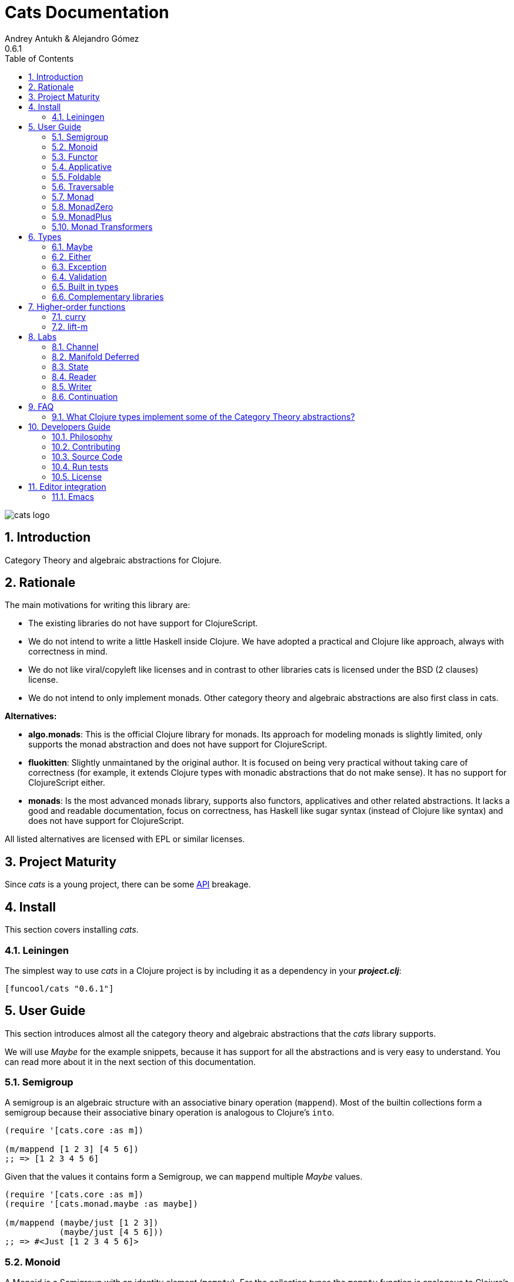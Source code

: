 = Cats Documentation
Andrey Antukh & Alejandro Gómez
0.6.1
:toc: left
:numbered:
:source-highlighter: pygments
:pygments-style: friendly

image:logo.png[cats logo]

== Introduction

Category Theory and algebraic abstractions for Clojure.


== Rationale

The main motivations for writing this library are:

* The existing libraries do not have support for ClojureScript.
* We do not intend to write a little Haskell inside Clojure. We have adopted a
  practical and Clojure like approach, always with correctness in mind.
* We do not like viral/copyleft like licenses and in contrast to other libraries
  cats is licensed under the BSD (2 clauses) license.
* We do not intend to only implement monads. Other category theory and algebraic abstractions
  are also first class in cats.


*Alternatives:*

* **algo.monads**: This is the official Clojure library for monads. Its approach for modeling
  monads is slightly limited, only supports the monad abstraction and does not have support for
  ClojureScript.
* **fluokitten**: Slightly unmaintaned by the original author. It is focused on being very practical
  without taking care of correctness (for example, it extends Clojure types with monadic abstractions
  that do not make sense). It has no support for ClojureScript either.
* **monads**: Is the most advanced monads library, supports also functors, applicatives and other
  related abstractions. It lacks a good and readable documentation, focus on correctness, has
  Haskell like sugar syntax (instead of Clojure like syntax) and does not have support for ClojureScript.

All listed alternatives are licensed with EPL or similar licenses.


== Project Maturity

Since _cats_ is a young project, there can be some link:api/index.html#id[API] breakage.


== Install

This section covers installing _cats_.


=== Leiningen

The simplest way to use _cats_ in a Clojure project is by including
it as a dependency in your *_project.clj_*:

[source,clojure]
----
[funcool/cats "0.6.1"]
----


== User Guide

This section introduces almost all the category theory and algebraic abstractions that the _cats_ library
supports.

We will use _Maybe_ for the example snippets, because it has support for all
the abstractions and is very easy to understand. You can read more about it in the next
section of this documentation.


=== Semigroup

A semigroup is an algebraic structure with an associative binary operation (`mappend`). Most of the builtin collections
form a semigroup because their associative binary operation is analogous to Clojure's `into`.

[source, clojure]
----
(require '[cats.core :as m])

(m/mappend [1 2 3] [4 5 6])
;; => [1 2 3 4 5 6]
----

Given that the values it contains form a Semigroup, we can `mappend` multiple _Maybe_ values.

[source, clojure]
----
(require '[cats.core :as m])
(require '[cats.monad.maybe :as maybe])

(m/mappend (maybe/just [1 2 3])
           (maybe/just [4 5 6]))
;; => #<Just [1 2 3 4 5 6]>
----


=== Monoid

A Monoid is a Semigroup with an identity element (`mempty`). For the collection types the `mempty`
function is analogous to Clojure's `empty`.

Given that the values it contains form a Semigroup, we can `mappend` multiple
_Maybe_, with Nothing being the identity element.

[source, clojure]
----
(require '[cats.core :as m])
(require '[cats.monad.maybe :as maybe])

(m/mappend (maybe/just [1 2 3])
           (maybe/nothing)
           (maybe/just [4 5 6])
           (maybe/nothing))
;; => #<Just [1 2 3 4 5 6]>
----


=== Functor

Let's dive into the functor. The Functor represents some sort of "computational context", and the
abstraction consists of one unique function: *fmap*.

.Signature of *fmap* function
[source, clojure]
----
(fmap [f fv])
----

The higher-order function *fmap* takes a plain function as the first parameter and
a value wrapped in a functor context as the second parameter. It extracts the
inner value, applies the function to it and returns the result wrapped in same type
as the second parameter.

But what is the *functor context*? It sounds more complex than it is. A Functor
wrapper is any type that acts as "Box" and implements the `Context` and `Functor` protocols.

.One good example of a functor is the *Maybe* type:
[source, clojure]
----
(require '[cats.monad.maybe :as maybe])

(maybe/just 2)
;; => #<Just 2>
----

The `just` function is a constructor of the Just type that is part of the Maybe monad.

Let's see one example of using *fmap* over a *just* instance:

.Example using fmap over *just* instance.
[source, clojure]
----
(require '[cats.core :as m])

(m/fmap inc (maybe/just 1))
;; => #<Just 2>
----

The *Maybe* type also has another constructor: `nothing`. It represents the absence of a value.
It is a safe substitute for `nil` and may represent failure.

Let's see what happens if we perform the same operation as the previous example over a *nothing*
instance:

.Example using fmap over *nothing*.
[source, clojure]
----
(m/fmap inc (nothing))
;; => #<Nothing >
----

Oh, awesome, instead of raising a `NullPointerException`, it just returns *nothing*. Another
advantage of using the functor abstraction, is that it always returns a result
of the same type as its second argument.

Let's see an example of applying fmap over a Clojure vector:

.Example using fmav over *vector*.
[source, clojure]
----
(require '[cats.builtin])

(m/fmap inc [1 2 3])
;; => [2 3 4]
----

The main difference compared to the previous example with Clojure's map function, is that
map returns lazy seqs no matter what collection we pass to it:

[source, clojure]
----
(type (map inc [1 2 3]))
;; => clojure.lang.LazySeq (cljs.core/LazySeq in ClojureScript)
----

But why can we pass vectors to the `fmap` function? Because some Clojure container types like vectors,
lists and sets, also implement the functor abstraction. See the section on built-in types for more information.


=== Applicative

Let's continue with applicative functors. The Applicative Functor represents
some sort of "computational context" like a plain Functor, but with the ability to
execute a function wrapped in the same context.

The Applicative Functor abstraction consists of two functions: *fapply* and
*pure*.

.Signature of *fapply* function
[source, clojure]
----
(fapply [af av])
----

NOTE: the *pure* function will be explained later.

The use case for Applicative Functors is roughly the same as for plain Functors: safe
evaluation of some computation in a context.

Let's see an example to better understand the differences between functor and
applicative functor:

Imagine you have some factory function that, depending on the language, returns a
greeter function, and you only support a few languages.


[source, clojure]
----
(defn make-greeter
  [^String lang]
  (condp = lang
    "es" (fn [name] (str "Hola " name))
    "en" (fn [name] (str "Hello " name))
    nil))
----

Now, before using the resulting greeter you should always defensively check if
the returned greeter is a valid function or a nil value.

Let's convert this factory to use the Maybe type:

[source, clojure]
----
(defn make-greeter
  [^String lang]
  (condp = lang
    "es" (just (fn [name] (str "Hola " name)))
    "en" (just (fn [name] (str "Hello " name)))
    (nothing)))
----

As you can see, this version of the factory differs only slightly from the
original implementation. And this tiny change gives you a new superpower: you
can apply the returned greeter to any value without a defensive nil check:

[source, clojure]
----
(fapply (make-greeter "es") (just "Alex"))
;; => #<Just "Hola Alex">

(fapply (make-greeter "en") (just "Alex"))
;; => #<Just "Hello Alex">

(fapply (make-greeter "it") (just "Alex"))
;; => #<Nothing >
----

Moreover, the applicative functor comes with the *pure* function, which allows
you to put some value in side-effect-free context of the current type.

Examples:

[source, clojure]
----
(require '[cats.monad.maybe :as maybe])

(pure maybe/maybe-monad 5)
;; => #<Just 5>
----

If you do not understand the purpose of the *pure* function, the next section
should clarify its purpose.

==== alet

One limitation of monadic bind is that all the steps are strictly sequential and
happen one at a time. This piece of code illustrates the usage of monadic bind:

[source, clojure]
----
(require '[cats.core :refer [bind return]])
(require '[cats.monad.maybe :refer [just]])

(bind (just 1)
      (fn [a]
        (bind (just 41)
              (fn [b]
                (return (+ a b))))))
;; => #<Just 42>
----

In the first call to `bind`, `(just 1)` and the anonymous function will be evaluated.
The call of the anonymous function performed by the first `bind` will cause the
evaluation of the `(just 41)` and the next anonymous function, which will be also
called to create the final result. Note that `(just 1)` and `(just 41)` are independent
and thus could be evaluated at the same time.

Here is the `mlet` version for reference and clarity:

[source, clojure]
----
(mlet [a (just 1)
       b (just 41)]
  (return (+ a b)))
;; => #<Just 42>
----

Now let's see the equivalent using `alet`:

[source, clojure]
----
(require '[cats.core :refer [alet]])

(alet [a (just 1)
       b (just 41)]
  (+ a b))
;; => #<Just 42>
----

Note that no `return` is used, this is because the `alet` body runs inside the applicative
context with `fapply`. This is roughly what `alet` desugars to:

[source, clojure]
----
(fapply (fn [a]
           (fn [b]
             (do
               (+ a b))))
         (just 1)
         (just 41))
;; => #<Just 42>
----

Note that now `(just 1)` and `(just 41)` are evaluated at the same time. This use of
`fapply` can be called "applicative bind" and in some cases is more efficient than monadic
bind. Furthermore, the `alet` macro splits the bindings into batches that have
dependencies only in previous values and evaluates all applicative values in the batch at
the same time.

This makes no difference at all for Maybe, but applicatives that have latency in their
calculations (for example promises that do an async computation) get a pretty good evaluation
strategy, which can minimize overall latency. In the next examples we use the
link:https://github.com/funcool/promissum[promissum] Clojure library. Similar results can
be achieved in ClojureScript with the link:https://github.com/funcool/promesa[promesa] library.

[source, clojure]
----
(require '[cats.core :as m])
(require '[promissum.core :as p])

(defn sleep-promise [wait]
  (p/promise (fn [deliver]
               (Thread/sleep wait)
               (deliver wait))))

;; note: deref-ing for blocking the current thread waiting for the promise being delivered
(time
 @(m/mlet [x (sleep-promise 42)
           y (sleep-promise 41)]
    (m/return (+ x y))))
;; "Elapsed time: 84.328182 msecs"
;; => 83

(time
 @(m/alet [x (sleep-promise 42)
           y (sleep-promise 41)]
    (+ x y)))
;; "Elapsed time: 44.246427 msecs"
;; => 83
----

Another example for illustrating dependencies between batches:

[source, clojure]
----
(time
 @(m/mlet [x (sleep-promise 42)
           y (sleep-promise 41)
           z (sleep-promise (inc x))
           a (sleep-promise (inc y))]
   (m/return  (+ z a))))
;; "Elapsed time: 194.253182 msecs"
;; => 85

(time
 @(m/alet [x (sleep-promise 42)
           y (sleep-promise 41)
           z (sleep-promise (inc x))
           a (sleep-promise (inc y))]
    (+ z a)))
;; "Elapsed time: 86.20699 msecs"
;; => 85
----


=== Foldable

The *Foldable* is a generic abstraction for data structures that can be folded. It consists
mainly on two functions: `foldl` and `foldr`. `foldl` is also known as `reduce` or `inject`
in other mainstream programming languages.


Both function have an identical signature and differ in how they traverse the data structure.
Let's look at a little example using `foldl`:

[source, clojure]
----
(foldl (fn [acc v] (+ acc v)) 0 [1 2 3 4 5])
;; => 15
----

You can observe that `foldl` is identical to the clojure `reduce` function:

[source, clojure]
----
(reduce (fn [acc v] (+ acc v)) 0 [1 2 3 4 5])
;; => 15
----

And the same operation can be done using `foldr`:

[source, clojure]
----
(foldr (fn [v wc] (+ v wc)) 0 [1 2 3 4 5])
;; => 15
----

The main difference between `foldl` and `reduce` is that `foldl` has a fixed arity so all
parameters are mandatory and `foldl` is a generic abstraction that can work with other
types apart from collections.

As we said previously, the `foldl` and `foldr` differ mainly on how they traverse the
data structure. Then, for understanding better how they work internally, let's see a
graphical representation of the `foldl` execution model:

[source, text]
----
((((acc⊕1)⊕2)⊕3)⊕4)⊕5
----

In contrast to the `foldr` internal execution model:

[source, text]
----
1⊕(2⊕(3⊕(4⊕(5⊕(wc)))))
----

In languages with strict argument evaluation, `foldr` does not have many
applications because when the data structure to fold grows it tends to consume all the
stack (causing the well known stack overflow). In case of Clojure, the unique obvious
case of using foldr is for small datastructures or lazy sequences.

[source, clojure]
----
(m/foldr #(cons (inc %1) %2) '() (into [] (range 100000)))
;; => StackOverflowError

;; The same operation but using lazyseqs works as expected
(m/foldr #(cons (inc %1) %2) '() (map identity (range 100000)))
;; => (1 2 3 4 ...)
----

The *Foldable* abstraction is already implemented for cloure vectors and lazy seqs plus
the cats maybe, either and validation types. Let see an example how it behaves with maybe:

[source, clojure]
----
(m/foldl #(m/return (+ %1 %2)) 1 (maybe/just 1))
;; => #<Just 1>

(m/foldl #(m/return (+ %1 %2)) 1 (maybe/nothing))
;; => 1
----

It there also other fold functions that are implemented in terms of the basic `foldl`
or `foldr` that can be *foldm* and *foldmap*. At this moment, cats comes only with
*foldm*.

The *foldm* function in analgous to the `foldl` in terms of how it does the fold operation,
with the difference that is aware of the monad context. Or in other terms, it works with
reducing function that return monad types.

Let see an example:

[source, clojure]
----
(defn m-div
  [x y]
  (if (zero? y)
    (maybe/nothing)
    (maybe/just (/ x y))))


(m/foldm m-div 1 [1 2 3])
;; => #<Just 1/6>


(m/foldm m-div 1 [1 0 3])
;; => #<Nothing>
----

=== Traversable

The *Traversable* is a generic abstraction for data structures that can be traversed from
left to right, running an Applicative action for each element. Traversables must also be
Functors and Foldables.

Note that, since Traversables use the Applicative's `pure` operation, the context of the
applicative must be set when using the `traverse` function.

Let's look at an example: we have a vector with numbers that we want to map to a Maybe value,
and we want to aggregate the result in a Maybe. If any of the actions fails (is Nothing) the
resulting aggregate will be Nothing, but if all succeed we preserve the vector's structure
inside a Just value.

First of all, we define the function that will transform a number to a Maybe. Our function will
wrap the value in a Just if it's even and in a Nothing if it's not:

[source, clojure]
----
(require '[cats.monad.maybe :as maybe])

(defn just-if-even
  [n]
  (if (even? n)
    (maybe/just n)
    (maybe/nothing)))
----

Now that we have a function that maps a value to the Maybe Applicative, we can traverse a vector
of numbers and aggregate a Maybe value. The applicatives will be evaluated from left to right using
the applicative's `fapply`.

[source, clojure]
----
(require '[cats.core :as m])
(require '[cats.context :as ctx])

(ctx/with-context maybe/context
  (m/traverse just-if-even []))
;; => #<Just []>

(ctx/with-context maybe/context
  (m/traverse just-if-even [2 4]))
;; => #<Just [2 4]>

(ctx/with-context maybe/context
  (m/traverse just-if-even [1 2]))
;; => #<Nothing >

(ctx/with-context maybe/context
  (m/traverse just-if-even [2 3]))
;; => #<Nothing >
----

Maybe is not that much of an interesting applicative, let's see an example of using the Validation
applicative to validate a vector of values aggregating the results, be them success or failure.

First we will define a validation function that, given a number, will succed if it's even. If it's
odd, it will fail and record the failure in the map monoid from value to the error type (`:not-even`).

[source, clojure]
----
(require '[cats.applicative.validation :as v])

(defn valid-if-even
  [n]
  (if (even? n)
    (v/ok n)
    (v/fail {n :not-even})))
----

Now let's try it with some vectors to see how failures are aggregated:

[source, clojure]
----
(require '[cats.core :as m])
(require '[cats.context :as ctx])

(ctx/with-context v/context
  (m/traverse valid-if-even []))
;; => #<Ok []>

(ctx/with-context v/context
  (m/traverse valid-if-even [2 4]))
;; => #<Ok [2 4]>

(ctx/with-context v/context
  (m/traverse valid-if-even [1 2]))
;; => #<Fail {1 :not-even}>

(ctx/with-context v/context
  (m/traverse valid-if-even [2 3 4 5]))
;; => #<Fail {3 :not-even, 5 :not-even}>
----


=== Monad

Monads are the most discussed programming concept to come from category theory. Like functors and
applicatives, monads deal with data in contexts.

Additionally, monads can also transform contexts by unwrapping data, applying functions to it and
putting new values in a completely different context.

The monad abstraction consists of two functions: *bind* and *return*

.Bind function signature.
[source,clojure]
----
(bind [mv f])
----

As you can see, bind works much like a Functor but with inverted arguments. The main difference is
that in a monad, the function is responsible for wrapping a returned value in a context.

.Example usage of the bind higher-order function.
[source,clojure]
----
(m/bind (maybe/just 1)
        (fn [v] (maybe/just (inc v))))
;; => #<Just 2>
----

One of the key features of the bind function is that any computation executed within the context of
bind (monad) knows the context type implicitly. With this, if you apply some computation over some
monadic value and you want to return the result in the same container context but don't know
what that container is, you can use `return` or `pure` functions:

.Usage of return function in bind context.
[source,clojure]
----
(m/bind (maybe/just 1)
        (fn [v]
          (m/return (inc v))))
;; => #<Just 2>
----

The `return` or `pure` functions, when called with one argument, try to use the dynamic scope context
value that's set internally by the `bind` function. Therefore, you can't use them with one argument outside of a `bind` context.

We now can compose any number of computations using monad *bind*
functions. But observe what happens when the number of computations increases:

.Composability example of bind function.
[source, clojure]
----
(m/bind (maybe/just 1)
        (fn [a]
          (m/bind (maybe/just (inc a))
                  (fn [b]
                    (m/return (* b 2))))))
----

This can quickly lead to callback hell. To solve this, _cats_ comes with a powerful
macro: *mlet*

.Previous example but using *mlet* macro.
[source, clojure]
----
(m/mlet [a (maybe/just 1)
         b (maybe/just (inc a))]
  (m/return (* b 2)))
----

NOTE: If you are coming from Haskell, mlet represents the *do-syntax*.


If you want to use regular (non-monadic) let bindings inside an `mlet` block, you can do so using
`:let` and a binding vector inside the mlet bindings:

[source, clojure]
----
(m/mlet [a (maybe/just 1)
         b (maybe/just (inc a))
         :let [z (+ a b)]]
  (m/return (* z 2)))
----


=== MonadZero

Some monads also have the notion of an identity element analogous to that of Monoid. When calling `bind` on a identity element
for a monad, the same value is returned. This means that whenever we encounter the identity element in a monadic composition it will
short-circuit.

For the already familiar Maybe type the identity element is Nothing:

[source, clojure]
----
(require '[cats.core :as m])
(require '[cats.monad.maybe :as maybe])

(m/mzero maybe/maybe-monad)
;; => #<Nothing >
----

Having an identity element we can make a monadic composition short-circuit using a predicate:

[source, clojure]
----
(require '[cats.core :as m])
(require '[cats.monad.maybe :as maybe])

(m/bind (maybe/just 1)
        (fn [a]
          (m/bind (if (= a 2)
                    (m/return nil)
                    (m/mzero))
                  (fn [_]
                    (m/return (* a 2))))))
;; => #<Nothing >
----

As you can see in the above example the predicate `(= a 2)` returns either a monadic value `(m/return nil)` or the identity value
for the maybe monad. This can be captured in a function, which is available in `cats.core` namespace:

[source, clojure]
----
(defn guard
  [b]
  (if b
    (return nil)
    (mzero)))
----

The above example could be rewritten as:

[source, clojure]
----
(require '[cats.core :as m])
(require '[cats.monad.maybe :as maybe])

(m/bind (maybe/just 1)
        (fn [a]
          (m/bind (m/guard (= a 2))
                  (fn [_]
                    (m/return (* a 2))))))
;; => #<Nothing >
----

`mlet` has support for using guards using a `:when` clause, analogous to the one used in `for`. We could rewrite the above example
using `bind` with `mlet` and `:when`:

[source, clojure]
----
(require '[cats.core :as m])
(require '[cats.monad.maybe :as maybe])

(m/mlet [a (maybe/just 1)
         :when (= a 2)]
   (m/return (* a 2)))
;; => #<Nothing >
----

Any monadic type that implements `MonadZero` can be combined with guards inside `mlet` bindings.

=== MonadPlus

MonadPlus is a complementary abstraction for Monads that support an associative binary operation, analogous to that of a
Semigroup. If the monad implements the MonadZero and MonadPlus protocols it forms a monoid.

For the Maybe type, `mplus` acts similarly to a logical OR that treats `Nothing` values as falsey.

[source, clojure]
----
(require '[cats.core :as m])
(require '[cats.monad.maybe :as maybe])

(m/mplus (maybe/nothing))
;; => #<Nothing >

(m/mplus (maybe/nothing) (maybe/just 1))
;; => #<Just 1>

(m/mplus (maybe/just 1) (maybe/just 2))
;; => #<Just 1>
----


=== Monad Transformers

==== Motivation

We can combine two functors and get a new one automatically. Given any two functors _a_ and _b_,
we can implement a generic `fmap` for the type _a (b Any)_, we'll call it fmap2:

[source, clojure]
----
(ns functor.example
  (:require [cats.core :refer [fmap]]
            [cats.builtin]
            [cats.monad.maybe :refer [just]]))

(defn fmap2
  [f fv]
  (fmap (partial fmap f) fv))

; Here, 'a' is [] and 'b' is Maybe, so the type of the
; combined functor is a vector of Maybe values that could
; contain a value of any type.
(fmap2 inc [(maybe/just 1) (maybe/just 2)])
;; => [#<Just 2> #<Just 3>]
----

However, monads don't compose as nicely as functors do. We have to actually implement
the composition ourselves.

In some circumstances we would like combine the effects of two monads into another one. We call the
resulting monad a monad transformer, which is the composition of a "base" and "inner" monad. A
monad transformer is itself a monad.


==== Using monad transformers

Let's combine the effects of two monads: State and Maybe. We'll create the transformer
using State as the base monad since we want the resulting type to be a stateful computation
that may fail: `s -> Maybe (a, s)`.

Almost every monad implemented in _cats_ has a monad transformer for combining it with
any other monad. The transformer functions take a Monad as their argument and they
return a reified MonadTrans:

[source, clojure]
----
(ns transformers.example
  (:require [cats.core :as m]
            [cats.data :as data]
            [cats.monad.maybe :as maybe]
            [cats.labs.state :as state]))

(def maybe-state
  (state/state-transformer maybe/maybe-monad))

(m/with-monad maybe-state
  (state/run-state (m/return 42) {}))
;; => #<Just #<Pair [42 {}]>>
----

As we can see in the example below, the return of the `maybe-state` monad creates a stateful
function that yields a Maybe containing a pair (value, next state).

You probably noticed that we had to wrap the state function invocation with `cats.core/with-monad`.
When working with monad transformers, we have to be explicit about what monad we are using to implement
the binding policy since there is no way to distinguish values from a transformer type from those of
a regular monad.

The `maybe-state` monad combines the semantics of both State and Maybe.


== Types

=== Maybe

This is one of the two most used monad types (also known as Optional in other programming
languages).

The Maybe monad represents encapsulation of an optional value; e.g. it is used as the return type
of functions which may or may not return a meaningful value when they are applied. It consists
of either an empty constructor (called None or Nothing), or a constructor
encapsulating the original data type A (e.g. Just A or Some A).

_cats_, implements two types:

- `Just` that represents a value in a context.
- `Nothing` that represents the abscense of value.

.Example creating instances of `Just` and `Nothing` types:
[source, clojure]
----
(maybe/just 1)
;; => #<Just 1>

(maybe/nothing)
;; => #<Nothing >
----

There are other useful functions for working with maybe monad types in the same namespace.
See the API documentation for a full list of them. But here we will explain a little relevant subset
of them.

We mentioned above that *fmap* extracts the value from a functor context. You will also want to
extract values wrapped by *just* and you can do that with *from-maybe*.

As we said previously, the Just or Nothing instances act like wrappers and in some circumstances
you will want extract the plain value from them. cats offers the `from-maybe` function for that.

.Example using *from-maybe* to extract values wrapped by *just*.
[source, clojure]
----
(maybe/from-maybe (maybe/just 1))
;; => 1

(maybe/from-maybe (maybe/nothing))
;; => nil

(maybe/from-maybe (maybe/nothing) 42)
;; => 42
----

The `from-maybe` function is a specialized version of a more generic one: `cats.core/extract`.
The generic version is a polymorphic function and will also work with different
types of different monads.

For interoperability with Clojure and ClojureScript's `IDeref` abstraction, maybe values are
derrefable.

.Example using *deref* to extract values wrapped by *just*.
[source, clojure]
----
(deref (maybe/just 1))
;; => 1

(deref (maybe/nothing))
;; => nil
----

=== Either

Either is another type that represents a result of a computation, but (in contrast with maybe)
it can return some data with a failed computation result.

In _cats_ it has two constructors:

- `(left v)`: represents a failure.
- `(right v)`: represents a successful result.

.Usage example of *Either* constructors.
[source, clojure]
----
(require '[cats.monad.either :refer :all])

(right :valid-value)
;; => #<Right [:valid-value :right]>

(left "Error message")
;; => #<Either [Error message :left]>
----

NOTE: Either is also (like Maybe) a Functor, Applicative Functor and Monad.

Like Maybe, Either values can be dereferenced returning the value they contain.


=== Exception

Also known as the Try monad, as popularized by Scala.

It represents a computation that may either result in an exception or return a successfully computed
value. Is very similar to the Either monad, but is semantically different.

It consists of two types: Success and Failure. The Success type is a simple
wrapper, like Right of the Either monad. But the Failure type is slightly different
from Left, because it always wraps an instance of Throwable (or any value in cljs since you can
throw arbitrary values in the JavaScript host).

The most common use case of this monad is to wrap third party libraries that use standard Exception
based error handling. Under normal circumstances, however, you should use Either instead.

It is an analogue of the try-catch block: it replaces try-catch's stack-based error handling with
heap-based error handling. Instead of having an exception thrown and having to deal with it immediately
in the same thread, it disconnects the error handling and recovery.

.Usage example of *try-on* macro.
[source, clojure]
----
(require '[cats.monad.exception :as exc])

(exc/try-on 1)
;; => #<Success [1]>

(exc/try-on (+ 1 nil))
;; => #<Failure [#<NullPointerException java.lang.NullPointerException>]>
----

_cats_ comes with other syntactic sugar macros: `try-or-else` that returns a default value if a
computation fails, and `try-or-recover` that lets you handle the return value when executing a
function with the exception as first parameter.

.Usage example of `try-or-else` macro.
[source, clojure]
----
(exc/try-or-else (+ 1 nil) 2)
;; => #<Success [2]>
----

.Usage example of `try-or-recover` macro.
[source, clojure]
----
(exc/try-or-recover (+ 1 nil)
                    (fn [e]
                      (cond
                        (instance? NullPointerException e) 0
                        :else 100)))
;; => #<Success [0]>
----

The types defined for the Exception monad (Success and Failure) also implement the Clojure IDeref
interface, which allows library development using monadic composition without forcing a user of
that library to use or understand monads.

That is because when you dereference the failure instance, it will reraise the
enclosed exception.

.Example dereferencing a failure instance
[source, clojure]
----
(def f (exc/try-on (+ 1 nil)))

@f
;; => NullPointerException   clojure.lang.Numbers.ops (Numbers.java:961)
----


=== Validation

The validation type is similar to the Either or Exception types except that it
doesn't implement a Monad instance. It has two constructors: `ok` and `fail`,
representing success and failure respectively.

[source, clojure]
----
(require '[cats.applicative.validation :as v])
(require '[cats.core :as m])

(v/ok 42)
;; => #<Ok 42>

(v/fail [])
;; => #<Fail []>
----

It implements the Applicative protocol, and its intended usage is as an Applicative. Applying Validation
values together errs on the side of the failure, and applying failures together aggregates their values
using the Semigroup's `mappend` function.

[source, clojure]
----
(require '[cats.applicative.validation :as v])
(require '[cats.core :as m])

(m/fapply (v/ok 42) (v/fail "OH NOES"))
;; => #<Fail "OH NOES">

;; Note that `<*>` is a variadic fapply
(m/<*> (v/ok 42)
       (v/fail {:foo "bar"})
       (v/fail {:baz "fubar"})
       (v/ok 99))
;; => #<Fail {:baz "fubar", :foo "bar"}>
----


=== Built in types

Some of the abstractions in _cats_ are implemented for built-in types but you can't use them directly. First,
you must load the `cats.builtin` namespace:

[source, clojure]
----
(use 'cats.builtin)
(require '[cats.core :as m])

(m/fmap inc [1 2 3 4])
;; => [2 3 4 5]
----


==== nil

Given the fact that `nil` is both a value and a type, we have extended the `nil` type to be equivalent
to Maybe monad's `Nothing`. This means that you can use `nil` as if were a `Just` instance like in the
following example:

[source, clojure]
----
(use 'cats.builtin)
(require '[cats.core :as m])
(require '[cats.monad.maybe :as maybe])

(m/mlet [x (maybe/just 42)
         y nil]
  (m/return (+ x y)))
;; => nil
----

As you can see, the `mlet` short-circuits when encountering a `nil` value.


==== Vector

Clojure vectors also participate in several of the abstractions implemented in _cats_, most notably
as a monad. Compare the following `for` comprehension:

[source, clojure]
----
(for [x [1 2]
      y [3 4 5]]
   (+ x y))
;; => (4 5 6 5 6 7)
----

with the equivalent using _mlet_:

[source, clojure]
----
(use 'cats.builtin)
(require '[cats.core :as m])

(m/mlet [x [1 2]
         y [3 4 5]]
  (m/return (+ x y)))
;; => [4 5 6 5 6 7]
----

Note the symmetry between `for` and `mlet`. This is not accidental, both are what is called a monad comprehension,
the difference is that `for` is limited to sequences and `mlet` can work with arbitrary monads.

Also, since `mlet` desugars into calls to the Monad's `bind` function, its result keeps the type of the monadic values.


==== Lazy sequences

Lazy sequences implement the same abstractions as vectors with practically an identical implementation. If you don't need
the results right away or are interested in a subset of the final results, you can use lazy sequence comprehensions.

Using `mlet` with lazy sequences yields exactly the same result as using `for`:

[source, clojure]
----
(use 'cats.builtin)
(require '[cats.core :as m])

(m/mlet [x (lazy-seq [1 2])
         y (lazy-seq [3 4 5])]
  (m/return (+ x y)))
;; => (4 5 6 5 6 7)
----


==== Set

Sets implement almost every abstraction in _cats_, from Semigroup to Monad.

[source, clojure]
----
(use 'cats.builtin)
(require '[cats.core :as m])

(m/pure set-monad 42)
;; => #{42}

(m/fmap inc #{1 2 3 4})
;; => #{4 3 2 5}

(m/bind #{1 2 3}
        (fn [v] #{v (inc v)}))
;; => #{1 4 3 2}
----


==== Map

Maps implement the _Semigroup_ protocol, since we can use `merge` as their associative binary operation. Using
`mappend` on maps is a way to merge them together:

[source, clojure]
----
(use 'cats.builtin)
(require '[cats.core :as m])

(m/mappend {:a "A"} {:b "B"})
;; => {:a "A", :b "B"}
----

Since we can consider the empty map an identity element for the `mappend` associative binary operation maps also
implement _Monoid_ and the `mempty` function gives an empty map.


=== Complementary libraries

Some monads are defined as separated package to avoid additional
and unnecesary dependencies to cats. Also, there are some libraries
that build higher-level abstractions on top of what cats offers.

* Promise monad (ClojureScript): https://github.com/funcool/promesa
* Promise monad (Clojure): https://github.com/funcool/promissum
* Concurrent data fetching: https://github.com/kachayev/muse


== Higher-order functions

=== curry

The first combinator that _cats_ provides is a `curry` macro. Given a function, it can convert it to a curried
versions of itself. The generated function will accept parameters until all the expected parameters are given.
Let's see some examples of a curried function in action:

[source, clojure]
----
(require '[cats.core :as m])

(defn add [a b c]
  (+ a b c))

(def curried-add (m/curry add))

(= curried-add (curried-add))
;; => true

(= (curried-add 1 2 3) 6)
;; => true

(= ((curried-add 1) 2 3) 6)
;; => true

(= ((curried-add 1 2) 3) 6)
;; => true
----

As you can see above, since the original `add` has a single arity (3) and is fixed (i.e. it doesn't accept a variable
number of arguments), the `curry` macro was able to generate a curried function with the correct number of parameters.

This doesn't mean that functions with multiple arities or variadic arguments can't be curried but an arity for the
curried function must be given:

[source, clojure]
----
(require '[cats.core :as m])

(def curried+ (m/curry 3 +))

(= curried+ (curried+))
;; => true

(= (curried+ 1 2 3) 6)
;; => true

(= ((curried+ 1) 2 3) 6)
;; => true

(= ((curried+ 1 2) 3) 6)
;; => true
----

Curried functions are very useful in combination with the applicative's `fapply` operation, since we can curry
a function and use applicatives for building up results with context-specific effects.

[source, clojure]
----
(require '[cats.core :as m])
(require '[cats.monad.maybe :refer [just nothing]])

(def curried+ (m/curry 3 +))

(m/fapply (just curried+) (just 1) (just 2) (just 3))
;; => #<Just 6>

(m/fapply (just curried+) (just 1) (just 2) (nothing))
;; => #<Nothing >

(m/fapply (just curried+) (just 1) nil (just 3))
;; => nil

(m/fapply (m/fmap curried+ (just 1)) (just 2) (just 3))
;; => #<Just 6>

(m/<*> (m/<$> curried+ (just 1)) (just 2) (just 3))
;; => #<Just 6>
----


=== lift-m

The `lift-m` macro is a combinator for promoting functions that work on regular values to work on monadic values
instead. It uses the monad's bind operation under the hood and, like `curry`, can be used without specifying arity
if the function we are lifting has a fixed and a single arity:

[source, clojure]
----
(require '[cats.core :as m])
(require '[cats.monad.maybe :refer [just nothing]])

(defn add [a b c]
  (+ a b c))

(def add-m (m/lift-m add))

(add-m (just 1) (just 2) (just 3))
;; => #<Just 6>

(add-m (just 1) (nothing) (just 3))
; => #<Nothing >

(add-m (just 1) nil (just 3))
;; => nil
----

Like with `curry`, we must provide an arity in case we are lifting a function that has multiple arities or is
variadic:

[source, clojure]
----
(require '[cats.core :as m])
(require '[cats.monad.maybe :refer [just nothing]])

(def add-m (m/lift-m 3 +))

(add-m (just 1) (just 2) (just 3))
;; => #<Just 6>

(add-m (just 1) (nothing) (just 3))
; => #<Nothing >

(add-m (just 1) nil (just 3))
;; => nil
----

Note that you can combine both `curry` and `lift-m` to get curried functions that work on monadic types using
the `curry-lift-m` macro. The arity is mandatory when using this macro:

[source, clojure]
----
(require '[cats.core :as m])
(require '[cats.monad.maybe :refer [just nothing]])

(def curried-add-m (m/curry-lift-m 3 +))

(curried-add-m (just 1) (just 2) (just 3))
;; => #<Just 6>

((curried-add-m (just 1)) (just 2) (just 3))
;; => #<Just 6>

((curried-add-m (just 1) (just 2)) (just 3))
;; => #<Just 6>
----


== Labs

This section intends to explain different kind of extra features that can be found under
*cats.labs* namespace. The fact that they are here because they are experimental, requires external
dependencies or simply does not have much application in clojure(script).

In any case the state of each module will be notified on the start of the each section.


=== Channel

*Status:* Experimental

This namespace exposes the ability to use the *core.async* channel as monadic type and in
consequence use it in `mlet` or `alet` macros.

Before use it, you should add core.async to your dependencies:

[source, clojure]
----
[org.clojure/core.async "0.1.346.0-17112a-alpha"]
----

Now, let see some code. This will allow you understand how it can be used and why this
integration between cats and core.async matters. At first step we will go to define a
function that emulates whatever asynchronous task, that for our case it's consist in a
just sleep operation:

[source, clojure]
----
(require 'cats.labs.channel)

(defn async-call
  "A function that emulates some asynchronous call."
  [n]
  (a/go
    (println "---> sending request" n)
    (a/<! (a/timeout n))
    (println "<--- receiving request" n)
    n))
----

Now, instead of using the `go` macro, just use a `let` like bindings with the help of the
*mlet* macro for bind values to asyncrhonous calls:

[source, clojure]
----
(time
 (<!! (m/mlet [x (async-call 200)
               y (async-call 100)]
        (m/return (+ x y)))))
;; ---> sending request 200
;; <--- receiving request 200
;; ---> sending request 100
;; <--- receiving request 100
;; "Elapsed time: 202.236804 msecs"
;; => 200
----

Here we can observe few things:

* The asynchronous calls are made serially.
* We are calling a function that return a channel and bind its value to a symbol.
* At the end, an operation is performed with the `mlet` bindings.
* The `mlet` macro also returns a channel.

The main difference with the default clojure `let`, is that the bindings are already plain
values (not channels). The take! operation is already performed automatically by the
`mlet`. This kind of behavior will make you fully asynchronous code looks like
synchronous code.

But, cats also comes with `alet` that has identical aspect to the previously used `mlet`
macro, but it has some advantages over it. Let see an example:

[source, clojure]
----
(time
  (a/<!! (m/alet [x (async-call 100)
                  y (async-call 100)]
            (+ x y)))))

;; ---> sending request 100
;; ---> sending request 100
;; <--- receiving request 100
;; <--- receiving request 100
;; "Elapsed time: 101.06644 msecs"
;; => 200
----

And here we can observe few things:

* The asynchronous calls are made in parallel.
* The total time of processing is half less of if we use `mlet`.
* The `return` function is not used because `alet` evaluates the body in the context
  of the applicative.

The alet is a powerfull macro that analyzes the dependencies between bindings and executes
the expressions in batches resultin in a very atractive feature for asynchronous calls.

Here an other examples that shows in a clearly way how the batches are executed:

[source, clojure]
----
(time
 (a/<!! (m/alet [x (async-call 120)
                 y (async-call 130)
                 z (async-call (- x 100))
                 u (async-call (- y 100))
                 t (async-call (inc u))]
          z))))
;; ---> sending request  130
;; ---> sending request  120
;; <--- receiving request  120
;; <--- receiving request  130
;; ---> sending request  20
;; ---> sending request  30
;; <--- receiving request  20
;; <--- receiving request  30
;; ---> sending request  31
;; <--- receiving request  31
;; "Elapsed time: 194.536235 msecs"
;; => 20
----


=== Manifold Deferred

*Status:* Experimental

This namespace exposes the ability to use the *manifold* deferred as monadic type and in
consequence use it in `mlet` or `alet` macros.

Before use it, you should add manifold to your dependencies:

[source, clojure]
----
[manifold "0.1.0"]
----

Now, let see some code. This will allow you understand how it can be used and why this
integration between cats and manifold matters. At first step we will go to define a
function that emulates whatever asynchronous task, that for our case it's consist in a
just sleep operation:

For demostration purposes, let's define a function that emulates the asyncrhonous
call:

[source, clojure]
----
(require '[cats.labs.manifold :as mf]
         '[manifold.deferred :as d])

(defn async-call
  "A function that emulates some asynchronous call."
  [n]
  (d/future
    (println "---> sending request" n)
    (Thread/sleep n)
    (println "<--- receiving request" n)
    n))
----

Now, the manifold deferreds can participate in the monad/applicative abstractions
using `mlet` and `alet` respectivelly.

.Example using manifold deferred with `mlet`.
[source, clojure]
----
(time
  @(m/mlet [x (async-call 200)
            y (async-call 100)]
     (m/return (+ x y)))))
;; ---> sending request 200
;; <--- receiving request 200
;; ---> sending request 100
;; <--- receiving request 100
;; "Elapsed time: 202.236804 msecs"
;; => 200
----


If you are familiar with manifold's `let-flow` macro, the cats `alet` serves for almost
identical purpose, with difference that `alet` is defined as generic abstraction
instread of a specific purpose macro.

.Example using manifold deferred with `alet`.
[source, clojure]
----
(time
  @(m/alet [x (async-call 100)
            y (async-call 100)]
     (+ x y)))))

;; ---> sending request 100
;; ---> sending request 100
;; <--- receiving request 100
;; <--- receiving request 100
;; "Elapsed time: 101.06644 msecs"
;; => 200
----


=== State

*Status:* Experimental

The State monad is one of the special cases of monads most commonly used in
Haskell. It has several purposes including: lazy computation, composition, and
maintaining state without explicitly passing it to every function manualy.

The de-facto monadic type of the state monad is a plain function. A function
represents a computation as is (without executing it). Obviously, a function
should have some special characteristics to work in monad state composition.

.Valid function for the state monad
[source, clojure]
----
(fn [state]
  "Takes a state as argument and returns a vector
  with the first element being the processed value and
  the second element being the new transformed state."
  (let [newvalue (first state)
        newstate (next state)]
    [newvalue newstate]))
----

You just saw an example of the low-level primitive state monad. For basic usage
you do not need to write your own functions, just use some helpers that _cats_ provides.

Let's look at one example before explaining the details:

.Lazy composition of computations
[source, clojure]
----
(require '[cats.core :as m])
(require '[cats.labs.state :as st])

(m/mlet [state (st/get-state)
         _     (st/put-state (next state))]
  (m/return (first state)))
;; => #<State cats.labs.state.State@2eebabb6>
----

At the moment of evaluation in the previous expression, nothing of what we have defined
is executed. But instead of returning the unadorned final value of the computation,
a strange/unknown object of type *State* is returned.

The State type is simply a wrapper for Clojure functions, nothing more.

Now, it's time to execute the composed computation. We can use one of the following
functions exposed by _cats_ for that: `run-state`, `eval-state` and `exec-state`.

- `run-state` executes the composed computation and returns both the value and the
  final state.
- `eval-state` executes the composed computation and returns the resulting
  value, discarding the state.
- `exec-state` executes the composed computation and returns only the resulting
  state, ignoring the resulting value.

.Example of resuls of using the previosly listed functions
[source, clojure]
----
(m/run-state s [1 2 3])
;; => #<Pair [1 (2 3)]>

(m/eval-state s [1 2 3])
;; => 1

(m/exec-state s [1 2 3])
;; => (2 3)
----

The `run-state` function returns an instance of the Pair type. The Pair type acts like any other seq in
Clojure with the exception that it can only contain two values.


=== Reader

*Status:* Experimental

The reader monad is another commonly used monad in Haskell. It's used for gluing together computations that
depend on a read-only environment. As with the state monad, we don't have to thread the environment manualy
since the monadic bind does it for us. The type of the reader monad are one-argument functions.

The Reader type is analogous to State, simply a wrapper for regular Clojure functions. If we want our functions
to participate in the reader abstraction we have to wrap them in a Reader instance.

.Valid function for the reader monad
[source, clojure]
----
(require '[cats.labs.reader :as r])

(def start-server
  (r/reader
    (fn [env]
      "Takes an environment with options as an argument and runs a web
       server in the address specified by `:host` and `:port`."
      (run-http-server (:host env) (:port env)))))
----

cats provides a few reader functions already. `ask` is the simplest reader, simply returns the environment. We
can execute readers using the `run-reader` function which accepts a reader and an environment.

.Example of running the ask reader
[source, clojure]
----
(require '[cats.labs.reader :as r])

(r/run-reader r/ask [1 2 3])
;; => [1 2 3]
----

Let's use `mlet` for building new readers out of existing ones:

.Example of composing reader computations
[source, clojure]
----
(require '[cats.core :as m])
(require '[cats.labs.reader :as r])

(m/mlet [env r/ask]
  (m/return (inc env)))
;; => #<Reader cats.labs.reader.Reader@2eebabb6>
----

We can then run it using `run-reader`:

.Example of composing reader computations
[source, clojure]
----
(require '[cats.core :as m])
(require '[cats.labs.reader :as r])

(r/run-reader (m/mlet [env r/ask]
                (m/return (inc env)))
              41)
;; => 42
----

We can also alter the reader's environment in a context using the `local` function which given a function and
a reader returns a new reader whose environment is the result of applying the first function given to `local` to
the original environment. Let's see it in action to understand it better:

.Example of composing reader computations
[source, clojure]
----
(require '[cats.core :as m])
(require '[cats.labs.reader :as r])

(r/run-reader (m/mlet [env (r/local #(* 2 %) r/ask)]
                (m/return (+ env 2)))
              20)
;; => 42
----

Note that since we executed `ask` with the function `#(*2 %)` altering its original environment (20), the resulting
`env` value is two times the original environment.


=== Writer

*Status:* Experimental


TODO
////
The writer monad comes from Haskell too. It's used for accumulating a log together with the values generated by
computations. As with the state and reader monads, we don't have to explicitly thread the log manually since
the monadic bind takes care of that. The type
////


=== Continuation

*Status:* Experimental

TODO


== FAQ

=== What Clojure types implement some of the Category Theory abstractions?

In contrast to other similar libraries in Clojure, _cats_ doesn't intend to extend Clojure types
that don't act like containers. For example, Clojure keywords are values but can not be containers so
they should not extend any of the previously explained protocols.


.Summary of Clojure types and implemented protocols
[options="header"]
|==========================================================================================
| Name     | Implemented protocols
| sequence | Semigroup, Monoid, Functor, Applicative, Monad, MonadZero, MonadPlus, Foldable
| vector   | Semigroup, Monoid, Functor, Applicative, Monad, MonadZero, MonadPlus, Foldable
| hash-set | Semigroup, Monoid, Functor, Applicative, Monad, MonadZero, MonadPlus
| hash-map | Semigroup, Monoid
|==========================================================================================


== Developers Guide

=== Philosophy

Five most important rules:

- Beautiful is better than ugly.
- Explicit is better than implicit.
- Simple is better than complex.
- Complex is better than complicated.
- Readability counts.

All contributions to _cats_ should keep these important rules in mind.


=== Contributing

Unlike Clojure and other Clojure contributed libraries, _cats_ does not have many
restrictions for contributions. Just open an issue or pull request.


=== Source Code

_cats_ is open source and can be found on link:https://github.com/funcool/cats[github].

You can clone the public repository with this command:

[source,text]
----
git clone https://github.com/funcool/cats
----

=== Run tests

For running tests just execute this:

[source, text]
----
lein test
----


=== License

[source,text]
----
Copyright (c) 2014-2015 Andrey Antukh <niwi@niwi.nz>
Copyright (c) 2014-2015 Alejandro Gómez <alejandro@dialelo.com>

All rights reserved.

Redistribution and use in source and binary forms, with or without
modification, are permitted provided that the following conditions are met:

* Redistributions of source code must retain the above copyright notice, this
  list of conditions and the following disclaimer.

* Redistributions in binary form must reproduce the above copyright notice,
  this list of conditions and the following disclaimer in the documentation
  and/or other materials provided with the distribution.

THIS SOFTWARE IS PROVIDED BY THE COPYRIGHT HOLDERS AND CONTRIBUTORS "AS IS"
AND ANY EXPRESS OR IMPLIED WARRANTIES, INCLUDING, BUT NOT LIMITED TO, THE
IMPLIED WARRANTIES OF MERCHANTABILITY AND FITNESS FOR A PARTICULAR PURPOSE ARE
DISCLAIMED. IN NO EVENT SHALL THE COPYRIGHT HOLDER OR CONTRIBUTORS BE LIABLE
FOR ANY DIRECT, INDIRECT, INCIDENTAL, SPECIAL, EXEMPLARY, OR CONSEQUENTIAL
DAMAGES (INCLUDING, BUT NOT LIMITED TO, PROCUREMENT OF SUBSTITUTE GOODS OR
SERVICES; LOSS OF USE, DATA, OR PROFITS; OR BUSINESS INTERRUPTION) HOWEVER
CAUSED AND ON ANY THEORY OF LIABILITY, WHETHER IN CONTRACT, STRICT LIABILITY,
OR TORT (INCLUDING NEGLIGENCE OR OTHERWISE) ARISING IN ANY WAY OUT OF THE USE
OF THIS SOFTWARE, EVEN IF ADVISED OF THE POSSIBILITY OF SUCH DAMAGE.
----

== Editor integration

=== Emacs

For making Emacs' clojure-mode treat `alet`, `mlet` et al like a `let` and indent
them correctly, you can use `define-clojure-indent` like in the following example:

[source, elisp]
----
(require 'clojure-mode)

(define-clojure-indent
  (alet 'defun)
  (mlet 'defun))
----
